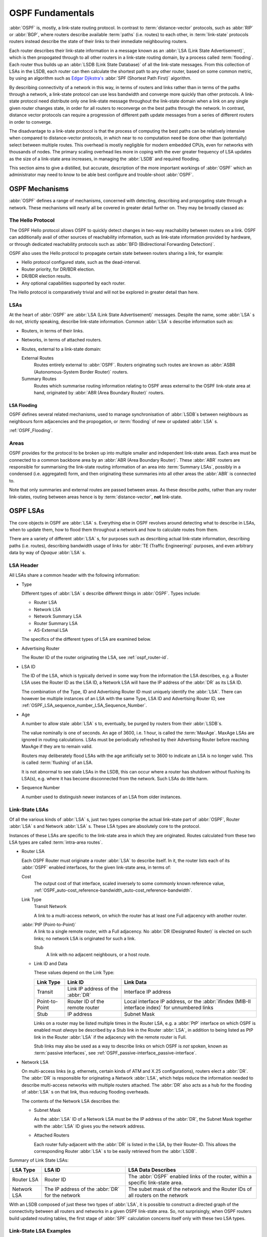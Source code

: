 .. _OSPF_Fundamentals:

OSPF Fundamentals
=================

.. index:: Link-state routing protocol
.. index:: Distance-vector routing protocol

:abbr:`OSPF` is, mostly, a link-state routing protocol. In contrast
to :term:`distance-vector` protocols, such as :abbr:`RIP` or
:abbr:`BGP`, where routers describe available :term:`paths` (i.e. routes)
to each other, in :term:`link-state` protocols routers instead
describe the state of their links to their immediate neighbouring
routers.

.. index:: Link State Announcement
.. index:: Link State Advertisement
.. index:: LSA flooding
.. index:: Link State Database

Each router describes their link-state information in a message known
as an :abbr:`LSA (Link State Advertisement)`, which is then propogated
through to all other routers in a link-state routing domain, by a
process called :term:`flooding`. Each router thus builds up an
:abbr:`LSDB (Link State Database)` of all the link-state messages. From
this collection of LSAs in the LSDB, each router can then calculate the
shortest path to any other router, based on some common metric, by using an
algorithm such as `Edgar Djikstra's <http://www.cs.utexas.edu/users/EWD/>`_
:abbr:`SPF (Shortest Path First)` algorithm.

.. index:: Link-state routing protocol advantages

By describing connectivity of a network in this way, in terms of
routers and links rather than in terms of the paths through a network,
a link-state protocol can use less bandwidth and converge more quickly
than other protocols. A link-state protocol need distribute only one
link-state message throughout the link-state domain when a link on any
single given router changes state, in order for all routers to
reconverge on the best paths through the network. In contrast, distance
vector protocols can require a progression of different path update
messages from a series of different routers in order to converge.

.. index:: Link-state routing protocol disadvantages

The disadvantage to a link-state protocol is that the process of
computing the best paths can be relatively intensive when compared to
distance-vector protocols, in which near to no computation need be done
other than (potentially) select between multiple routes. This overhead
is mostly negligible for modern embedded CPUs, even for networks with
thousands of nodes. The primary scaling overhead lies more in coping
with the ever greater frequency of LSA updates as the size of a
link-state area increases, in managing the :abbr:`LSDB` and required
flooding.

This section aims to give a distilled, but accurate, description of the
more important workings of :abbr:`OSPF` which an administrator may need
to know to be able best configure and trouble-shoot :abbr:`OSPF`.

OSPF Mechanisms
---------------

:abbr:`OSPF` defines a range of mechanisms, concerned with detecting,
describing and propogating state through a network. These mechanisms
will nearly all be covered in greater detail further on. They may be
broadly classed as:


.. index:: OSPF Hello Protocol

The Hello Protocol
^^^^^^^^^^^^^^^^^^

The OSPF Hello protocol allows OSPF to quickly detect changes in two-way
reachability between routers on a link. OSPF can additionally avail of other
sources of reachability information, such as link-state information provided by
hardware, or through dedicated reachability protocols such as :abbr:`BFD
(Bidirectional Forwarding Detection)`.

OSPF also uses the Hello protocol to propagate certain state between routers
sharing a link, for example:

- Hello protocol configured state, such as the dead-interval.
- Router priority, for DR/BDR election.
- DR/BDR election results.
- Any optional capabilities supported by each router.

The Hello protocol is comparatively trivial and will not be explored in greater
detail than here.

.. index:: OSPF LSA overview
.. _ospf-lsas:

LSAs
^^^^

At the heart of :abbr:`OSPF` are :abbr:`LSA (Link State Advertisement)`
messages. Despite the name, some :abbr:`LSA` s do not, strictly speaking,
describe link-state information. Common :abbr:`LSA` s describe information
such as:

- Routers, in terms of their links.
- Networks, in terms of attached routers.
- Routes, external to a link-state domain:

  External Routes
     Routes entirely external to :abbr:`OSPF`. Routers originating such
     routes are known as :abbr:`ASBR (Autonomous-System Border Router)`
     routers.

  Summary Routes
     Routes which summarise routing information relating to OSPF areas
     external to the OSPF link-state area at hand, originated by
     :abbr:`ABR (Area Boundary Router)` routers.

.. _ospf-lsa-flooding:

LSA Flooding
""""""""""""

OSPF defines several related mechanisms, used to manage synchronisation of
:abbr:`LSDB`s between neighbours as neighbours form adjacencies and the
propogation, or :term:`flooding` of new or updated :abbr:`LSA` s.

:ref:`OSPF_Flooding`.


.. index:: OSPF Areas overview
.. _ospf-areas:

Areas
^^^^^

OSPF provides for the protocol to be broken up into multiple smaller and
independent link-state areas. Each area must be connected to a common backbone
area by an :abbr:`ABR (Area Boundary Router)`. These :abbr:`ABR` routers are
responsible for summarising the link-state routing information of an area into
:term:`Summary LSAs`, possibly in a condensed (i.e. aggregated) form, and then
originating these summaries into all other areas the :abbr:`ABR` is connected
to.

Note that only summaries and external routes are passed between areas.  As
these describe *paths*, rather than any router link-states, routing between
areas hence is by :term:`distance-vector`, **not** link-state.

OSPF LSAs
---------

The core objects in OSPF are :abbr:`LSA` s. Everything else in OSPF revolves
around detecting what to describe in LSAs, when to update them, how to flood
them throughout a network and how to calculate routes from them.

There are a variety of different :abbr:`LSA` s, for purposes such as describing
actual link-state information, describing paths (i.e.  routes), describing
bandwidth usage of links for :abbr:`TE (Traffic Engineering)` purposes, and
even arbitrary data by way of *Opaque* :abbr:`LSA` s.

LSA Header
^^^^^^^^^^

All LSAs share a common header with the following information:

- Type

  Different types of :abbr:`LSA` s describe different things in
  :abbr:`OSPF`. Types include:

  - Router LSA
  - Network LSA
  - Network Summary LSA
  - Router Summary LSA
  - AS-External LSA

  The specifics of the different types of LSA are examined below.

- Advertising Router

  The Router ID of the router originating the LSA, see :ref:`ospf_router-id`.

- LSA ID

  The ID of the LSA, which is typically derived in some way from the
  information the LSA describes, e.g. a Router LSA uses the Router ID as
  the LSA ID, a Network LSA will have the IP address of the :abbr:`DR`
  as its LSA ID.

  The combination of the Type, ID and Advertising Router ID must uniquely
  identify the :abbr:`LSA`. There can however be multiple instances of
  an LSA with the same Type, LSA ID and Advertising Router ID, see
  :ref:`OSPF_LSA_sequence_number,,LSA_Sequence_Number`.

- Age

  A number to allow stale :abbr:`LSA` s to, eventually, be purged by routers
  from their :abbr:`LSDB`s.

  The value nominally is one of seconds. An age of 3600, i.e. 1 hour, is
  called the :term:`MaxAge`. MaxAge LSAs are ignored in routing
  calculations. LSAs must be periodically refreshed by their Advertising
  Router before reaching MaxAge if they are to remain valid.

  Routers may deliberately flood LSAs with the age artificially set to
  3600 to indicate an LSA is no longer valid. This is called
  :term:`flushing` of an LSA.

  It is not abnormal to see stale LSAs in the LSDB, this can occur where
  a router has shutdown without flushing its LSA(s), e.g. where it has
  become disconnected from the network. Such LSAs do little harm.

  .. _OSPF_LSA_sequence_number:

- Sequence Number

  A number used to distinguish newer instances of an LSA from older instances.

Link-State LSAs
^^^^^^^^^^^^^^^

Of all the various kinds of :abbr:`LSA` s, just two types comprise the
actual link-state part of :abbr:`OSPF`, Router :abbr:`LSA` s and
Network :abbr:`LSA` s. These LSA types are absolutely core to the
protocol.

Instances of these LSAs are specific to the link-state area in which
they are originated. Routes calculated from these two LSA types are
called :term:`intra-area routes`.

- Router LSA

  Each OSPF Router must originate a router :abbr:`LSA` to describe
  itself. In it, the router lists each of its :abbr:`OSPF` enabled
  interfaces, for the given link-state area, in terms of:

  Cost
     The output cost of that interface, scaled inversely to some commonly known
     reference value, :ref:`OSPF_auto-cost_reference-bandwidth,,auto-cost_reference-bandwidth`.

  Link Type
     Transit Network

     A link to a multi-access network, on which the router has at least one
     Full adjacency with another router.

  :abbr:`PtP (Point-to-Point)`
     A link to a single remote router, with a Full adjacency. No
     :abbr:`DR (Designated Router)` is elected on such links; no network
     LSA is originated for such a link.

     Stub
        A link with no adjacent neighbours, or a host route.

  - Link ID and Data

    These values depend on the Link Type:

    +----------------+-----------------------------------+------------------------------------------+
    | Link Type      | Link ID                           | Link Data                                |
    +================+===================================+==========================================+
    | Transit        | Link IP address of the :abbr:`DR` | Interface IP address                     |
    +----------------+-----------------------------------+------------------------------------------+
    | Point-to-Point | Router ID of the remote router    | Local interface IP address, or the       |
    |                |                                   | :abbr:`ifindex (MIB-II interface index)` |
    |                |                                   | for unnumbered links                     |
    +----------------+-----------------------------------+------------------------------------------+
    | Stub           | IP address                        | Subnet Mask                              |
    +----------------+-----------------------------------+------------------------------------------+

    Links on a router may be listed multiple times in the Router LSA, e.g.  a
    :abbr:`PtP` interface on which OSPF is enabled must *always* be described
    by a Stub link in the Router :abbr:`LSA`, in addition to being listed as
    PtP link in the Router :abbr:`LSA` if the adjacency with the remote router
    is Full.

    Stub links may also be used as a way to describe links on which OSPF is
    *not* spoken, known as :term:`passive interfaces`, see
    :ref:`OSPF_passive-interface,,passive-interface`.

- Network LSA

  On multi-access links (e.g. ethernets, certain kinds of ATM and X.25
  configurations), routers elect a :abbr:`DR`. The :abbr:`DR` is
  responsible for originating a Network :abbr:`LSA`, which helps reduce
  the information needed to describe multi-access networks with multiple
  routers attached. The :abbr:`DR` also acts as a hub for the flooding of
  :abbr:`LSA` s on that link, thus reducing flooding overheads.

  The contents of the Network LSA describes the:

  - Subnet Mask

    As the :abbr:`LSA` ID of a Network LSA must be the IP address of the
    :abbr:`DR`, the Subnet Mask together with the :abbr:`LSA` ID gives
    you the network address.

  - Attached Routers

    Each router fully-adjacent with the :abbr:`DR` is listed in the LSA,
    by their Router-ID. This allows the corresponding Router :abbr:`LSA` s to be
    easily retrieved from the :abbr:`LSDB`.

Summary of Link State LSAs:

+-------------+----------------------------+--------------------------------------------+
| LSA Type    | LSA ID                     | LSA Data Describes                         |
+=============+============================+============================================+
| Router LSA  | Router ID                  | The :abbr:`OSPF` enabled links of the      |
|             |                            | router, within a specific link-state area. |
+-------------+----------------------------+--------------------------------------------+
| Network LSA | The IP address of the      | The subet mask of the network and the      |
|             | :abbr:`DR` for the network | Router IDs of all routers on the network   |
+-------------+----------------------------+--------------------------------------------+

With an LSDB composed of just these two types of :abbr:`LSA`, it is
possible to construct a directed graph of the connectivity between all
routers and networks in a given OSPF link-state area. So, not
surprisingly, when OSPF routers build updated routing tables, the first
stage of :abbr:`SPF` calculation concerns itself only with these two
LSA types.

.. _ospf-link-state-lsa-examples:

Link-State LSA Examples
^^^^^^^^^^^^^^^^^^^^^^^

The example below shows two :abbr:`LSA` s, both originated by the same router
(Router ID 192.168.0.49) and with the same :abbr:`LSA` ID (192.168.0.49), but
of different LSA types.

The first LSA being the router LSA describing 192.168.0.49's links: 2 links
to multi-access networks with fully-adjacent neighbours (i.e. Transit
links) and 1 being a Stub link (no adjacent neighbours).

The second LSA being a Network LSA, for which 192.168.0.49 is the
:abbr:`DR`, listing the Router IDs of 4 routers on that network which
are fully adjacent with 192.168.0.49.

::

  # show ip ospf database router 192.168.0.49

         OSPF Router with ID (192.168.0.53)

                  Router Link States (Area 0.0.0.0)

    LS age: 38
    Options: 0x2  : *|-|-|-|-|-|E|*
    LS Flags: 0x6
    Flags: 0x2 : ASBR
    LS Type: router-LSA
    Link State ID: 192.168.0.49
    Advertising Router: 192.168.0.49
    LS Seq Number: 80000f90
    Checksum: 0x518b
    Length: 60
     Number of Links: 3

      Link connected to: a Transit Network
       (Link ID) Designated Router address: 192.168.1.3
       (Link Data) Router Interface address: 192.168.1.3
        Number of TOS metrics: 0
         TOS 0 Metric: 10

      Link connected to: a Transit Network
       (Link ID) Designated Router address: 192.168.0.49
       (Link Data) Router Interface address: 192.168.0.49
        Number of TOS metrics: 0
         TOS 0 Metric: 10

      Link connected to: Stub Network
       (Link ID) Net: 192.168.3.190
       (Link Data) Network Mask: 255.255.255.255
        Number of TOS metrics: 0
         TOS 0 Metric: 39063
  # show ip ospf database network 192.168.0.49

         OSPF Router with ID (192.168.0.53)

                  Net Link States (Area 0.0.0.0)

    LS age: 285
    Options: 0x2  : *|-|-|-|-|-|E|*
    LS Flags: 0x6
    LS Type: network-LSA
    Link State ID: 192.168.0.49 (address of Designated Router)
    Advertising Router: 192.168.0.49
    LS Seq Number: 80000074
    Checksum: 0x0103
    Length: 40
    Network Mask: /29
          Attached Router: 192.168.0.49
          Attached Router: 192.168.0.52
          Attached Router: 192.168.0.53
          Attached Router: 192.168.0.54


Note that from one LSA, you can find the other. E.g. Given the
Network-LSA you have a list of Router IDs on that network, from which
you can then look up, in the local :abbr:`LSDB`, the matching Router
LSA. From that Router-LSA you may (potentially) find links to other
Transit networks and Routers IDs which can be used to lookup the
corresponding Router or Network LSA. And in that fashion, one can find
all the Routers and Networks reachable from that starting :abbr:`LSA`.

Given the Router LSA instead, you have the IP address of the
:abbr:`DR` of any attached transit links. Network LSAs will have that IP
as their LSA ID, so you can then look up that Network LSA and from that
find all the attached routers on that link, leading potentially to more
links and Network and Router LSAs, etc. etc.

From just the above two :abbr:`LSA` s, one can already see the
following partial topology:

::

  ------------------------ Network: ......
              |            Designated Router IP: 192.168.1.3
              |
        IP: 192.168.1.3
         (transit link)
          (cost: 10)
     Router ID: 192.168.0.49(stub)---------- IP: 192.168.3.190/32
          (cost: 10)        (cost: 39063)
         (transit link)
        IP: 192.168.0.49
              |
              |
  ------------------------------ Network: 192.168.0.48/29
    |        |           |       Designated Router IP: 192.168.0.49
    |        |           |
    |        |     Router ID: 192.168.0.54
    |        |
    |   Router ID: 192.168.0.53
    |
  Router ID: 192.168.0.52


Note the Router IDs, though they look like IP addresses and often are
IP addresses, are not strictly speaking IP addresses, nor need they be
reachable addresses (though, OSPF will calculate routes to Router IDs).

External LSAs
^^^^^^^^^^^^^

External, or "Type 5", :abbr:`LSA` s describe routing information which is
entirely external to :abbr:`OSPF`, and is "injected" into
:abbr:`OSPF`. Such routing information may have come from another
routing protocol, such as RIP or BGP, they may represent static routes
or they may represent a default route.

An :abbr:`OSPF` router which originates External :abbr:`LSA` s is known as an
:abbr:`ASBR (AS Boundary Router)`. Unlike the link-state :abbr:`LSA` s, and
most other :abbr:`LSA` s, which are flooded only within the area in
which they originate, External :abbr:`LSA` s are flooded through-out
the :abbr:`OSPF` network to all areas capable of carrying External
:abbr:`LSA` s (:ref:`OSPF_Areas`).

Routes internal to OSPF (intra-area or inter-area) are always preferred
over external routes.

The External :abbr:`LSA` describes the following:

IP Network number
   The IP Network number of the route is described by the :abbr:`LSA` ID field.

IP Network Mask
   The body of the External LSA describes the IP Network Mask of the route.
   This, together with the :abbr:`LSA` ID, describes the prefix of the IP route
   concerned.

Metric
   The cost of the External Route. This cost may be an OSPF cost (also known as
   a "Type 1" metric), i.e. equivalent to the normal OSPF costs, or an
   externally derived cost ("Type 2" metric) which is not comparable to OSPF
   costs and always considered larger than any OSPF cost. Where there are both
   Type 1 and 2 External routes for a route, the Type 1 is always preferred.

Forwarding Address
   The address of the router to forward packets to for the route. This may be,
   and usually is, left as 0 to specify that the ASBR originating the External
   :abbr:`LSA` should be used. There must be an internal OSPF route to the
   forwarding address, for the forwarding address to be useable.

Tag
   An arbitrary 4-bytes of data, not interpreted by OSPF, which may carry
   whatever information about the route which OSPF speakers desire.

AS External LSA Example
^^^^^^^^^^^^^^^^^^^^^^^

To illustrate, below is an example of an External :abbr:`LSA` in the
:abbr:`LSDB` of an OSPF router. It describes a route to the IP prefix of
192.168.165.0/24, originated by the ASBR with Router-ID 192.168.0.49. The
metric of 20 is external to OSPF. The forwarding address is 0, so the route
should forward to the originating ASBR if selected.

::

  # show ip ospf database external 192.168.165.0
    LS age: 995
    Options: 0x2  : *|-|-|-|-|-|E|*
    LS Flags: 0x9
    LS Type: AS-external-LSA
    Link State ID: 192.168.165.0 (External Network Number)
    Advertising Router: 192.168.0.49
    LS Seq Number: 800001d8
    Checksum: 0xea27
    Length: 36
    Network Mask: /24
          Metric Type: 2 (Larger than any link state path)
          TOS: 0
          Metric: 20
          Forward Address: 0.0.0.0
          External Route Tag: 0


We can add this to our partial topology from above, which now looks
like:::

   --------------------- Network: ......
            |            Designated Router IP: 192.168.1.3
            |
      IP: 192.168.1.3      /---- External route: 192.168.165.0/24
       (transit link)     /                Cost: 20 (External metric)
        (cost: 10)       /
   Router ID: 192.168.0.49(stub)---------- IP: 192.168.3.190/32
        (cost: 10)        (cost: 39063)
       (transit link)
      IP: 192.168.0.49
            |
            |
   ------------------------------ Network: 192.168.0.48/29
     |        |           |       Designated Router IP: 192.168.0.49
     |        |           |
     |        |     Router ID: 192.168.0.54
     |        |
     |   Router ID: 192.168.0.53
     |
   Router ID: 192.168.0.52


Summary LSAs
^^^^^^^^^^^^

Summary LSAs are created by :abbr:`ABR`s to summarise the destinations
available within one area to other areas. These LSAs may describe IP networks,
potentially in aggregated form, or :abbr:`ASBR` routers.
